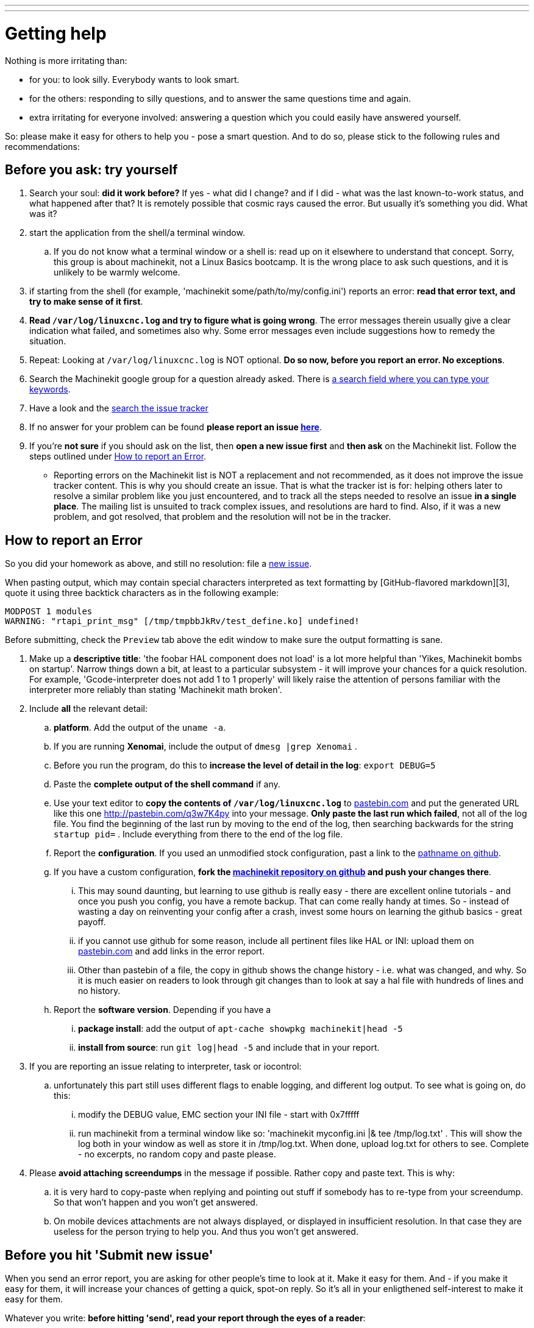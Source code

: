---
---

:skip-front-matter:

:toc:

= Getting help

:toc:

Nothing is more irritating than:

- for you: to look silly. Everybody wants to look smart.
- for the others: responding to silly questions, and to answer the same questions time and again.
- extra irritating for everyone involved: answering a question which you could easily have answered yourself.

So: please make it easy for others to help you - pose a smart question.
And to do so, please stick to the following rules and recommendations:

== Before you ask: try yourself

. Search your soul: *did it work before?* If yes - what did I change? and if I did - what was the last known-to-work status, and what happened after that? It is remotely possible that cosmic rays caused the error. But usually it's something you did. What was it?
. start the application from the shell/a terminal window.
.. If you do not know what a terminal window or a shell is: read up on it elsewhere to understand that concept. Sorry, this group is about machinekit, not a Linux Basics bootcamp. It is the wrong place to ask such questions, and it is unlikely to be warmly welcome.
. if starting from the shell (for example, 'machinekit some/path/to/my/config.ini') reports an error: *read that error text, and try to make sense of it first*.
. *Read `/var/log/linuxcnc.log` and try to figure what is going wrong*. The error messages therein usually give a clear indication what failed, and sometimes also why. Some error messages even include suggestions how to remedy the situation.
. Repeat: Looking at `/var/log/linuxcnc.log` is NOT optional. *Do so now, before you report an error. No exceptions*.
. Search the Machinekit google group for a question already asked.
   There is link:https://groups.google.com/forum/#!searchin/machinekit/please$20type$20your$20keywords$20here$20![a
   search field where you can type your keywords].
. Have a look and the link:https://github.com/machinekit/machinekit/issues?utf8=%E2%9C%93&q=Please+use+this+box+to+search+the+issue+tracker+list[search the issue tracker]
. If no answer for your problem can be found *please report an issue  link:https://github.com/machinekit/machinekit/issues[here]*.
. If you're *not sure* if you should ask on the list, then *open a new issue first* and *then ask* on the Machinekit list. Follow the steps outlined under <<reporting-an-error,How to report an Error>>.

** Reporting errors on the Machinekit list is NOT a replacement and not recommended, as it does not
improve the issue tracker content. This is why you should create an issue. That is what the tracker ist is for: helping others later to resolve a similar problem like you just encountered, and to track all the steps needed to resolve an issue *in a single place*. The mailing list is unsuited to track complex issues, and resolutions are hard to find. Also, if it was a new problem, and got resolved, that problem and the resolution will not be in the tracker.

== How to report an Error

So you did your homework as above, and still no resolution: file a  link:https://github.com/machinekit/machinekit/issues[new issue].

When pasting output, which may contain special characters interpreted
as text formatting by [GitHub-flavored markdown][3], quote it using
three backtick characters as in the following example:

[source]
====
```
MODPOST 1 modules
WARNING: "rtapi_print_msg" [/tmp/tmpbbJkRv/test_define.ko] undefined!
```
====

Before submitting, check the `Preview` tab above the edit window to
make sure the output formatting is sane.

. Make up a *descriptive title*: 'the foobar HAL component does not load' is a lot more helpful than 'Yikes, Machinekit bombs on startup'. Narrow things down a bit, at least to a particular subsystem - it will improve your chances for a quick resolution. For example, 'Gcode-interpreter does not add 1 to 1 properly' will likely raise the attention of persons familiar with the interpreter more reliably than stating 'Machinekit math broken'.

. Include *all* the relevant detail:

.. *platform*. Add the output of the `uname -a`.
.. If you are running *Xenomai*, include the output of `dmesg |grep Xenomai` .
.. Before you run the program, do this to *increase the level of detail in the log*: `export DEBUG=5` 
.. Paste the *complete output of the shell command* if any.
..  Use your text editor to *copy the contents of `/var/log/linuxcnc.log`* to
  link:http://pastebin.com[pastebin.com] and put the generated URL like this
  one link:http://pastebin.com/q3w7K4py[http://pastebin.com/q3w7K4py] into
  your message. *Only paste the last run which failed*, not all of the log file. You find the beginning of the last run by moving to the end of the log, then searching backwards for the string `startup pid=` . Include everything from there to the end of the log file.
.. Report the *configuration*. If you used an unmodified stock configuration, past a link to the https://github.com/machinekit/machinekit[pathname on github]. 
.. If you have a custom configuration, *fork the https://github.com/machinekit/machinekit[machinekit repository on github] and push your changes there*.
... This may sound daunting, but learning to use github is really easy - there are excellent online tutorials - and once you push you config, you have a remote backup. That can come really handy at times. So - instead of wasting a day on reinventing your config after a crash, invest some hours on learning the github basics - great payoff.
... if you cannot use github for some reason, include all pertinent files like HAL or INI: upload them on link:http://pastebin.com[pastebin.com] and add links in the error report.

... Other than pastebin of a file, the copy in github shows the change history - i.e. what was changed, and why. So it is much easier on readers to look through git changes than to look at say a hal file with hundreds of lines and no history.
.. Report the *software version*. Depending if you have a
... *package install*: add the output of `apt-cache showpkg machinekit|head -5`
... *install from source*: run `git log|head -5` and include that in your report.

. If you are reporting an issue relating to interpreter, task or iocontrol:
.. unfortunately this part still uses different flags to enable logging, and different log output. To see what is going on, do this:
... modify the DEBUG value, EMC section your INI file - start with 0x7fffff
... run machinekit from a terminal window like so: 'machinekit myconfig.ini |& tee /tmp/log.txt' . This will show the log both in your window as well as store it in /tmp/log.txt. When done, upload log.txt for others to see. Complete - no excerpts, no random copy and paste please.

. Please *avoid attaching screendumps* in the message if possible. Rather copy and paste text. This is why:
.. it is very hard to copy-paste when replying and pointing out
   stuff if somebody has to re-type from your screendump. So that won't
   happen and you won't get answered.
.. On mobile devices attachments are not always displayed, or displayed in insufficient resolution. In that case they are useless for the person trying
   to help you. And thus you won't get answered.


== Before you hit 'Submit new issue'

When you send an error report, you are asking for other people's time to look at it. Make it easy for them. And - if you make it easy for them, it will increase your chances of getting a quick, spot-on reply. So it's all in your enligthened self-interest to make it easy for them.

Whatever you write: *before hitting 'send', read your report through the eyes of a reader*:

. Readers are not standing behind you. They have no idea:
.. what you are actually trying to achieve. Sometimes there is an easier way to achieve what you are trying to do, and you will not hear about it if you do not let them know - because right now you are just trying to fix some nasty low-level issue. Share your big picture - surprising improvements may come from it.
.. if you try to run Machinekit on a washer and dryer, on a PC, or the WhizBang3000 board. Tell them.
.. what configuration you are running. Tell them.
.. which modifications, if any, you made. Tell them. Make them available for others to see, by pushing them to your github machinekit fork, and referring to them.

. so please help our readers, by including *all* the facts. The readers are not a Forensics Team equipped to figure those facts out because you omitted them, and you are wasting *their* time, which is impolite. If you are appealing to other folk's Crystal Ball: it is known to be a very erratic and extremely slow diagnostic device.

. the first step in fixing an error is to reproduce it. That means *an error report should include all the details to actually run the failing configuration*.

*If you have a conjecture what the cause of the error might be - say so, but AFTER reporting ALL the facts first*, and clearly marked it as your suspicion. For a reader trying to help, few things are more annoying than disentangling an inconclusive mixup of factoids and conjectures. One of them is: only conjectures, no facts.  Being clear helps - all of us.
